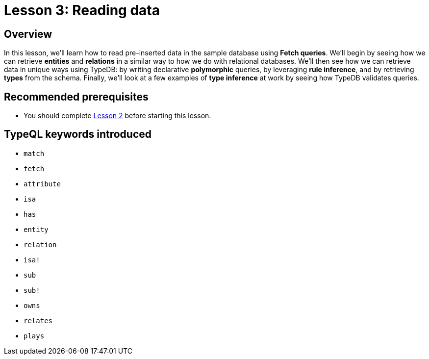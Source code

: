 = Lesson 3: Reading data
:page-aliases: learn::3-reading-data/3-reading-data.adoc

== Overview

In this lesson, we'll learn how to read pre-inserted data in the sample database using *Fetch queries*. We'll begin by seeing how we can retrieve *entities* and *relations* in a similar way to how we do with relational databases. We'll then see how we can retrieve data in unique ways using TypeDB: by writing declarative *polymorphic* queries, by leveraging *rule inference*, and by retrieving *types* from the schema. Finally, we'll look at a few examples of *type inference* at work by seeing how TypeDB validates queries.

== Recommended prerequisites

* You should complete xref:learn::2-environment-setup/overview.adoc[Lesson 2] before starting this lesson.

== TypeQL keywords introduced

* `match`
* `fetch`
* `attribute`
* `isa`
* `has`
* `entity`
* `relation`
* `isa!`
* `sub`
* `sub!`
* `owns`
* `relates`
* `plays`
